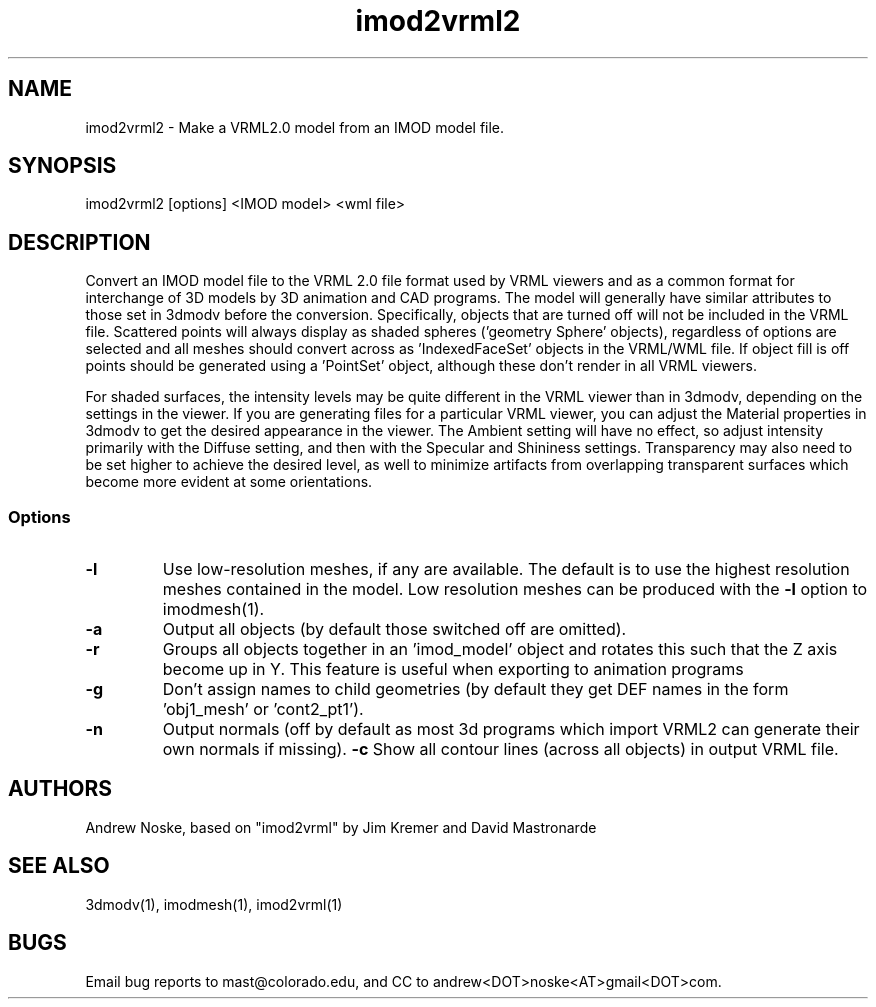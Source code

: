 .na
.nh
.TH imod2vrml2 1 2.00 BL3DEMC
.SH NAME
imod2vrml2 \- Make a VRML2.0 model from an IMOD model file.
.SH SYNOPSIS
imod2vrml2 [options] <IMOD model> <wml file>
.SH DESCRIPTION
Convert an IMOD model file to the VRML 2.0 file format used by VRML
viewers and as a common format for interchange of 3D models by
3D animation and CAD programs.  The model will generally 
have similar attributes to those set in 3dmodv before the conversion.
Specifically, objects that are turned off will not
be included in the VRML file.  Scattered points will always display
as shaded spheres ('geometry Sphere' objects), regardless of options
are selected and all meshes should convert across as 'IndexedFaceSet'
objects in the VRML/WML file. If object fill is off points should
be generated using a 'PointSet' object, although these don't
render in all VRML viewers.
.P
For shaded surfaces, the intensity levels may be quite different
in the VRML viewer than in 3dmodv, depending on the settings in the viewer.
If you are generating files for a particular VRML viewer, you can adjust
the Material properties in 3dmodv to get the desired appearance in the viewer.  
The Ambient setting will have no effect, so adjust intensity primarily with
the Diffuse setting, and then with the Specular and Shininess settings.
Transparency may also need to be set higher to achieve the desired level, as
well to minimize artifacts from overlapping transparent
surfaces which become more evident at some orientations.
.SS Options
.TP 
.B -l
Use low-resolution meshes, if any are available.  The default is to use the
highest resolution meshes contained in the model.  Low resolution meshes can
be produced with the 
.B -l
option to imodmesh(1).
.TP 
.B -a
Output all objects (by default those switched off are omitted).
.TP 
.B -r
Groups all objects together in an 'imod_model' object and rotates this such
that the Z axis become up in Y. This feature is useful when exporting to
animation programs
.TP 
.B -g
Don't assign names to child geometries (by default they get DEF names in
the form 'obj1_mesh' or 'cont2_pt1').
.TP 
.B -n
Output normals (off by default as most 3d programs which import VRML2 can
generate their own normals if missing).
.B -c
Show all contour lines (across all objects) in output VRML file.
.SH AUTHORS
Andrew Noske, based on "imod2vrml" by Jim Kremer and David Mastronarde
.SH SEE ALSO
3dmodv(1), imodmesh(1), imod2vrml(1)
.SH BUGS
Email bug reports to mast@colorado.edu, and CC to andrew<DOT>noske<AT>gmail<DOT>com.
